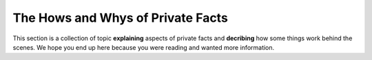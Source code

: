 .. -*- coding: utf-8 -*-

==================================
The Hows and Whys of Private Facts
==================================

This section is a collection of topic **explaining** aspects of private facts and **decribing** how some things work behind the scenes.
We hope you end up here because you were reading and wanted more information.